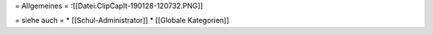 = Allgemeines =
:[[Datei:ClipCapIt-190128-120732.PNG]]



= siehe auch =
* [[Schul-Administrator]]
* [[Globale Kategorien]]

